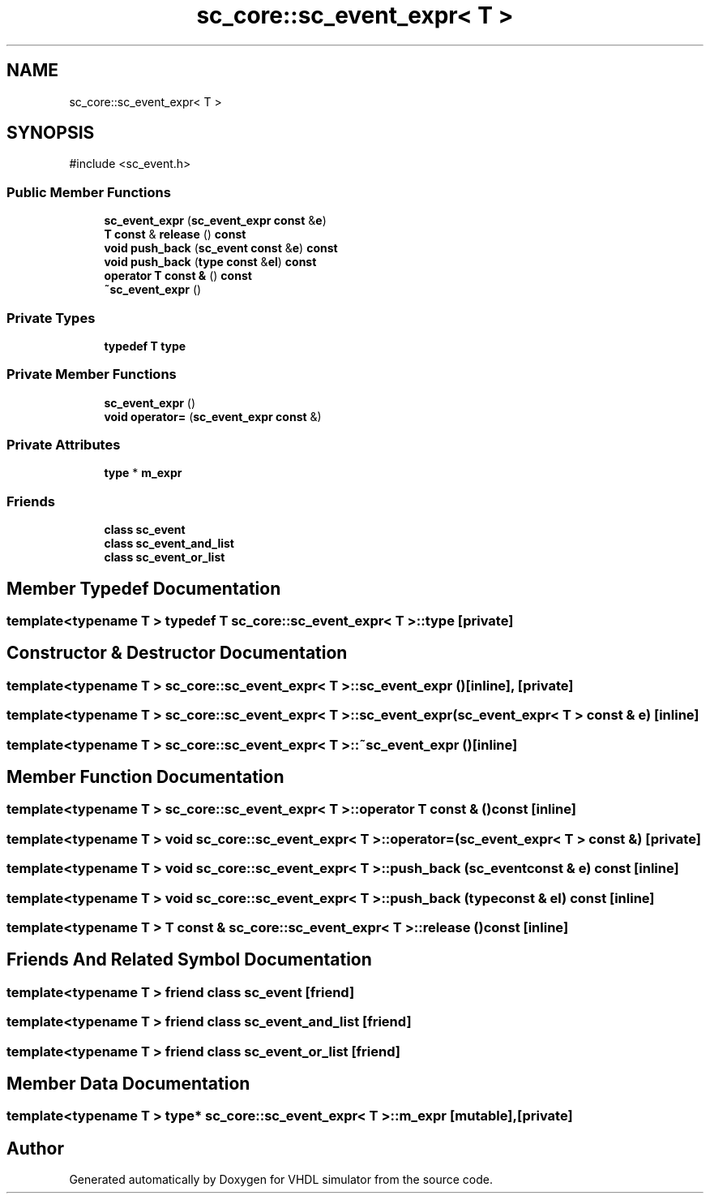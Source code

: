 .TH "sc_core::sc_event_expr< T >" 3 "VHDL simulator" \" -*- nroff -*-
.ad l
.nh
.SH NAME
sc_core::sc_event_expr< T >
.SH SYNOPSIS
.br
.PP
.PP
\fR#include <sc_event\&.h>\fP
.SS "Public Member Functions"

.in +1c
.ti -1c
.RI "\fBsc_event_expr\fP (\fBsc_event_expr\fP \fBconst\fP &\fBe\fP)"
.br
.ti -1c
.RI "\fBT\fP \fBconst\fP & \fBrelease\fP () \fBconst\fP"
.br
.ti -1c
.RI "\fBvoid\fP \fBpush_back\fP (\fBsc_event\fP \fBconst\fP &\fBe\fP) \fBconst\fP"
.br
.ti -1c
.RI "\fBvoid\fP \fBpush_back\fP (\fBtype\fP \fBconst\fP &\fBel\fP) \fBconst\fP"
.br
.ti -1c
.RI "\fBoperator T const &\fP () \fBconst\fP"
.br
.ti -1c
.RI "\fB~sc_event_expr\fP ()"
.br
.in -1c
.SS "Private Types"

.in +1c
.ti -1c
.RI "\fBtypedef\fP \fBT\fP \fBtype\fP"
.br
.in -1c
.SS "Private Member Functions"

.in +1c
.ti -1c
.RI "\fBsc_event_expr\fP ()"
.br
.ti -1c
.RI "\fBvoid\fP \fBoperator=\fP (\fBsc_event_expr\fP \fBconst\fP &)"
.br
.in -1c
.SS "Private Attributes"

.in +1c
.ti -1c
.RI "\fBtype\fP * \fBm_expr\fP"
.br
.in -1c
.SS "Friends"

.in +1c
.ti -1c
.RI "\fBclass\fP \fBsc_event\fP"
.br
.ti -1c
.RI "\fBclass\fP \fBsc_event_and_list\fP"
.br
.ti -1c
.RI "\fBclass\fP \fBsc_event_or_list\fP"
.br
.in -1c
.SH "Member Typedef Documentation"
.PP 
.SS "template<\fBtypename\fP \fBT\fP > \fBtypedef\fP \fBT\fP \fBsc_core::sc_event_expr\fP< \fBT\fP >::type\fR [private]\fP"

.SH "Constructor & Destructor Documentation"
.PP 
.SS "template<\fBtypename\fP \fBT\fP > \fBsc_core::sc_event_expr\fP< \fBT\fP >::sc_event_expr ()\fR [inline]\fP, \fR [private]\fP"

.SS "template<\fBtypename\fP \fBT\fP > \fBsc_core::sc_event_expr\fP< \fBT\fP >::sc_event_expr (\fBsc_event_expr\fP< \fBT\fP > \fBconst\fP & e)\fR [inline]\fP"

.SS "template<\fBtypename\fP \fBT\fP > \fBsc_core::sc_event_expr\fP< \fBT\fP >::~\fBsc_event_expr\fP ()\fR [inline]\fP"

.SH "Member Function Documentation"
.PP 
.SS "template<\fBtypename\fP \fBT\fP > \fBsc_core::sc_event_expr\fP< \fBT\fP >\fB::operator\fP \fBT\fP \fBconst\fP & () const\fR [inline]\fP"

.SS "template<\fBtypename\fP \fBT\fP > \fBvoid\fP \fBsc_core::sc_event_expr\fP< \fBT\fP >\fB::operator\fP= (\fBsc_event_expr\fP< \fBT\fP > \fBconst\fP &)\fR [private]\fP"

.SS "template<\fBtypename\fP \fBT\fP > \fBvoid\fP \fBsc_core::sc_event_expr\fP< \fBT\fP >::push_back (\fBsc_event\fP \fBconst\fP & e) const\fR [inline]\fP"

.SS "template<\fBtypename\fP \fBT\fP > \fBvoid\fP \fBsc_core::sc_event_expr\fP< \fBT\fP >::push_back (\fBtype\fP \fBconst\fP & el) const\fR [inline]\fP"

.SS "template<\fBtypename\fP \fBT\fP > \fBT\fP \fBconst\fP  & \fBsc_core::sc_event_expr\fP< \fBT\fP >::release () const\fR [inline]\fP"

.SH "Friends And Related Symbol Documentation"
.PP 
.SS "template<\fBtypename\fP \fBT\fP > \fBfriend\fP \fBclass\fP \fBsc_event\fP\fR [friend]\fP"

.SS "template<\fBtypename\fP \fBT\fP > \fBfriend\fP \fBclass\fP \fBsc_event_and_list\fP\fR [friend]\fP"

.SS "template<\fBtypename\fP \fBT\fP > \fBfriend\fP \fBclass\fP \fBsc_event_or_list\fP\fR [friend]\fP"

.SH "Member Data Documentation"
.PP 
.SS "template<\fBtypename\fP \fBT\fP > \fBtype\fP* \fBsc_core::sc_event_expr\fP< \fBT\fP >::m_expr\fR [mutable]\fP, \fR [private]\fP"


.SH "Author"
.PP 
Generated automatically by Doxygen for VHDL simulator from the source code\&.
